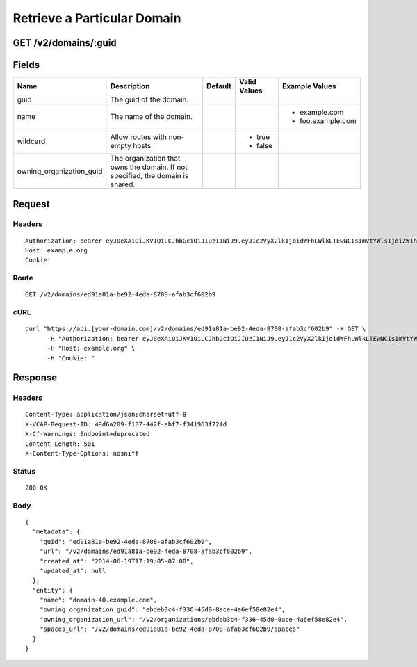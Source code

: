 
Retrieve a Particular Domain
----------------------------


GET /v2/domains/:guid
~~~~~~~~~~~~~~~~~~~~~


Fields
~~~~~~

.. cssclass:: fields table-striped table-bordered table-condensed


+--------------------------+--------------------------------------------------------------------------------+---------+--------------+-------------------+
| Name                     | Description                                                                    | Default | Valid Values | Example Values    |
|                          |                                                                                |         |              |                   |
+==========================+================================================================================+=========+==============+===================+
| guid                     | The guid of the domain.                                                        |         |              |                   |
|                          |                                                                                |         |              |                   |
+--------------------------+--------------------------------------------------------------------------------+---------+--------------+-------------------+
| name                     | The name of the domain.                                                        |         |              | - example.com     |
|                          |                                                                                |         |              | - foo.example.com |
|                          |                                                                                |         |              |                   |
+--------------------------+--------------------------------------------------------------------------------+---------+--------------+-------------------+
| wildcard                 | Allow routes with non-empty hosts                                              |         | - true       |                   |
|                          |                                                                                |         | - false      |                   |
|                          |                                                                                |         |              |                   |
+--------------------------+--------------------------------------------------------------------------------+---------+--------------+-------------------+
| owning_organization_guid | The organization that owns the domain. If not specified, the domain is shared. |         |              |                   |
|                          |                                                                                |         |              |                   |
+--------------------------+--------------------------------------------------------------------------------+---------+--------------+-------------------+


Request
~~~~~~~


Headers
^^^^^^^

::

  Authorization: bearer eyJ0eXAiOiJKV1QiLCJhbGciOiJIUzI1NiJ9.eyJ1c2VyX2lkIjoidWFhLWlkLTEwNCIsImVtYWlsIjoiZW1haWwtODZAc29tZWRvbWFpbi5jb20iLCJzY29wZSI6WyJjbG91ZF9jb250cm9sbGVyLmFkbWluIl0sImF1ZCI6WyJjbG91ZF9jb250cm9sbGVyIl0sImV4cCI6MTQwMzgyODM0NX0.iGbxpP4jWVyV8KMP4kPh22PlParysFrK0AgalxO9a8E
  Host: example.org
  Cookie:


Route
^^^^^

::

  GET /v2/domains/ed91a81a-be92-4eda-8708-afab3cf602b9


cURL
^^^^

::

  curl "https://api.[your-domain.com]/v2/domains/ed91a81a-be92-4eda-8708-afab3cf602b9" -X GET \
  	-H "Authorization: bearer eyJ0eXAiOiJKV1QiLCJhbGciOiJIUzI1NiJ9.eyJ1c2VyX2lkIjoidWFhLWlkLTEwNCIsImVtYWlsIjoiZW1haWwtODZAc29tZWRvbWFpbi5jb20iLCJzY29wZSI6WyJjbG91ZF9jb250cm9sbGVyLmFkbWluIl0sImF1ZCI6WyJjbG91ZF9jb250cm9sbGVyIl0sImV4cCI6MTQwMzgyODM0NX0.iGbxpP4jWVyV8KMP4kPh22PlParysFrK0AgalxO9a8E" \
  	-H "Host: example.org" \
  	-H "Cookie: "


Response
~~~~~~~~


Headers
^^^^^^^

::

  Content-Type: application/json;charset=utf-8
  X-VCAP-Request-ID: 49d6a209-f137-442f-abf7-f341963f724d
  X-Cf-Warnings: Endpoint+deprecated
  Content-Length: 501
  X-Content-Type-Options: nosniff


Status
^^^^^^

::

  200 OK


Body
^^^^

::

  {
    "metadata": {
      "guid": "ed91a81a-be92-4eda-8708-afab3cf602b9",
      "url": "/v2/domains/ed91a81a-be92-4eda-8708-afab3cf602b9",
      "created_at": "2014-06-19T17:19:05-07:00",
      "updated_at": null
    },
    "entity": {
      "name": "domain-40.example.com",
      "owning_organization_guid": "ebdeb3c4-f336-45d0-8ace-4a6ef58e82e4",
      "owning_organization_url": "/v2/organizations/ebdeb3c4-f336-45d0-8ace-4a6ef58e82e4",
      "spaces_url": "/v2/domains/ed91a81a-be92-4eda-8708-afab3cf602b9/spaces"
    }
  }

